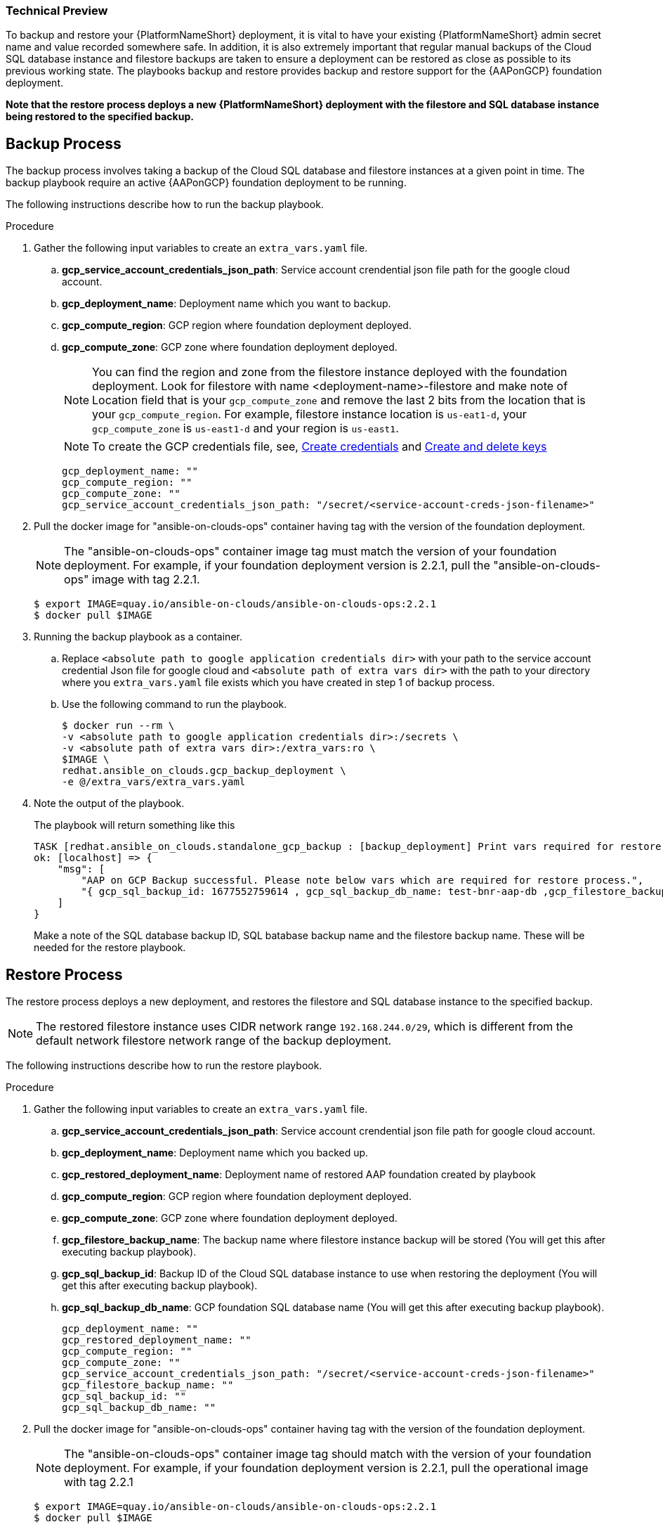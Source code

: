 [id="proc-aap-gcp-backup-and-restore"]

Technical Preview
~~~~~~~~~~~~~~~~~

To backup and restore your {PlatformNameShort} deployment, it is vital to have your existing {PlatformNameShort} admin secret name and value recorded somewhere safe. In addition, it is also extremely important that regular manual backups of the Cloud SQL database instance and filestore backups are taken to ensure a deployment can be restored as close as possible to its previous working state. The playbooks backup and restore provides backup and restore support for the {AAPonGCP} foundation deployment. 

*Note that the restore process deploys a new {PlatformNameShort} deployment with the filestore and SQL database instance being restored to the specified backup.*

== Backup Process

The backup process involves taking a backup of the Cloud SQL database and filestore instances at a given point in time.
The backup playbook require an active {AAPonGCP} foundation deployment to be running.

The following instructions describe how to run the backup playbook.

.Procedure
. Gather the following input variables to create an `extra_vars.yaml` file.
.. *gcp_service_account_credentials_json_path*: Service account crendential json file path for the google cloud account.
.. *gcp_deployment_name*: Deployment name which you want to backup.
.. *gcp_compute_region*: GCP region where foundation deployment deployed.
.. *gcp_compute_zone*: GCP zone where foundation deployment deployed.
+
[NOTE]
=====
You can find the region and zone from the filestore instance deployed with the foundation deployment. Look for filestore with name <deployment-name>-filestore and make note of Location field that is your `gcp_compute_zone` and remove the last 2 bits from the location that is your `gcp_compute_region`. For example, filestore instance location is `us-eat1-d`, your `gcp_compute_zone` is `us-east1-d` and your region is `us-east1`.
=====
+
[NOTE]
=====
To create the GCP credentials file, see, 
link:https://developers.google.com/workspace/guides/create-credentials[Create credentials] and 
link:https://cloud.google.com/iam/docs/keys-create-delete[Create and delete keys]
=====
+
[source,bash]
----
gcp_deployment_name: "" 
gcp_compute_region: ""
gcp_compute_zone: ""
gcp_service_account_credentials_json_path: "/secret/<service-account-creds-json-filename>"
----
+
. Pull the docker image for "ansible-on-clouds-ops" container having tag with the version of the foundation deployment.
+
[NOTE]
=====  
The "ansible-on-clouds-ops" container image tag must match the version of your foundation deployment. For example, if your foundation deployment version is 2.2.1, pull the "ansible-on-clouds-ops" image with tag 2.2.1.
=====
+
[source,bash]
----
$ export IMAGE=quay.io/ansible-on-clouds/ansible-on-clouds-ops:2.2.1
$ docker pull $IMAGE
----
+
. Running the backup playbook as a container.
+
.. Replace `<absolute path to google application credentials dir>` with your path to the service account credential Json file for google cloud and `<absolute path of extra vars dir>` with the path to your directory where you `extra_vars.yaml` file exists which you have created in step 1 of backup process. 
+
.. Use the following command to run the playbook.
+
[source,bash]
----
$ docker run --rm \
-v <absolute path to google application credentials dir>:/secrets \
-v <absolute path of extra vars dir>:/extra_vars:ro \
$IMAGE \
redhat.ansible_on_clouds.gcp_backup_deployment \
-e @/extra_vars/extra_vars.yaml
----
+
. Note the output of the playbook.
+
The playbook will return something like this
+
[source, bash]
----
TASK [redhat.ansible_on_clouds.standalone_gcp_backup : [backup_deployment] Print vars required for restore process] ***
ok: [localhost] => {
    "msg": [
        "AAP on GCP Backup successful. Please note below vars which are required for restore process.",
        "{ gcp_sql_backup_id: 1677552759614 , gcp_sql_backup_db_name: test-bnr-aap-db ,gcp_filestore_backup_name: test-bnr-filestore-iygs }"
    ]
}
----
+
Make a note of the SQL database backup ID, SQL batabase backup name and the filestore backup name. These will be needed for the restore playbook.
+



== Restore Process

The restore process deploys a new deployment, and restores the filestore and SQL database instance to the specified backup.

[NOTE]
=====
The restored filestore instance uses CIDR network range `192.168.244.0/29`, which is different from the default network filestore network range of the backup deployment.
=====

The following instructions describe how to run the restore playbook.

.Procedure
. Gather the following input variables to create an `extra_vars.yaml` file.
.. *gcp_service_account_credentials_json_path*: Service account crendential json file path for google cloud account.
.. *gcp_deployment_name*: Deployment name which you backed up.
.. *gcp_restored_deployment_name*: Deployment name of restored AAP foundation created by playbook
.. *gcp_compute_region*: GCP region where foundation deployment deployed.
.. *gcp_compute_zone*: GCP zone where foundation deployment deployed.
.. *gcp_filestore_backup_name*: The backup name where filestore instance backup will be stored (You will get this after executing backup playbook).
.. *gcp_sql_backup_id*: Backup ID of the Cloud SQL database instance to use when restoring the deployment (You will get this after executing backup playbook).
.. *gcp_sql_backup_db_name*: GCP foundation SQL database name (You will get this after executing backup playbook).
+
[source,bash]
----
gcp_deployment_name: ""
gcp_restored_deployment_name: ""
gcp_compute_region: ""
gcp_compute_zone: ""
gcp_service_account_credentials_json_path: "/secret/<service-account-creds-json-filename>"
gcp_filestore_backup_name: ""
gcp_sql_backup_id: ""
gcp_sql_backup_db_name: ""
----
+
. Pull the docker image for "ansible-on-clouds-ops" container having tag with the version of the foundation deployment.
+
[NOTE]
=====
The "ansible-on-clouds-ops" container image tag should match with the version of your foundation deployment. For example, if your foundation deployment version is 2.2.1, pull the operational image with tag 2.2.1
=====
+
[source,bash]
----
$ export IMAGE=quay.io/ansible-on-clouds/ansible-on-clouds-ops:2.2.1
$ docker pull $IMAGE
----
+
. Running the restore playbook as a container.
+
.. Replace `<absolute path to google application credentials dir>` with your path to the service account credential Json file for google cloud and `<absolute path of extra vars dir>` with the path to your directory where you `extra_vars.yaml` file exists which you have created in step 1 of restore process. 
+
.. Use the following command to run the playbook.
+
[source,bash]
----
$ docker run --rm \
-v <absolute path to google application credentials dir>:/secrets \
-v <absolute path of extra vars dir>:/extra_vars:ro \
$IMAGE \
redhat.ansible_on_clouds.gcp_restore_deployment \
-e @/extra_vars/extra_vars.yaml
----
+
. After successfully running the playbook, you should see a new restored deployment in GCP deployment. It can take 5-10 minutes for the deployment to finish and for all the containers to run.
+
[NOTE]
=====
Access to the restored deployment needs to be configured through either an external load balancer or VPN. When a connection method is configured you can log in to {PlatformName} {ControllerName} and {HubName} using your old deployment credentials. In addition, all job history, uploaded collections and other records should be in the same state as the restored deployment.
=====